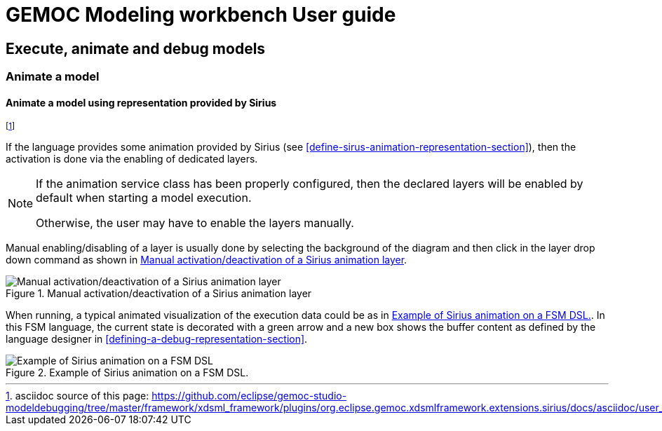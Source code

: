 ////////////////////////////////////////////////////////////////
//	Reproduce title only if not included in master documentation
////////////////////////////////////////////////////////////////
ifndef::includedInMaster[]
= GEMOC Modeling workbench User guide

== Execute, animate and debug models

=== Animate a model

endif::[]


[[mw-animate-model-using-sirius-section]]
==== Animate a model using representation provided by Sirius
footnote:[asciidoc source of this page:  https://github.com/eclipse/gemoc-studio-modeldebugging/tree/master/framework/xdsml_framework/plugins/org.eclipse.gemoc.xdsmlframework.extensions.sirius/docs/asciidoc/user_mw_AnimateModel_using_sirius.asciidoc.]

If the language provides some animation provided by Sirius (see <<define-sirus-animation-representation-section>>),
then the activation is done via the enabling of dedicated layers.

[NOTE]
====
If the animation service class has been properly configured, then the declared layers will be enabled 
by default when starting a model execution.  

Otherwise, the user may have to enable the layers manually.
====

Manual enabling/disabling of a layer is usually done by selecting the background of the diagram and then click in the layer
drop down command as shown in <<img-manual_enabling_of_sirius_layer>>.

[[img-manual_enabling_of_sirius_layer]]
.Manual activation/deactivation of a Sirius animation layer 
image::images/workbench/modeling/manual_enabling_of_sirius_layer.png["Manual activation/deactivation of a Sirius animation layer"]

When running, a typical animated visualization of the execution data could be as in 
<<img_fsm-simple-sirius-animation>>. In this FSM language, 
the current state is decorated with a green arrow and a new box shows the buffer content
 as defined by the language designer in <<defining-a-debug-representation-section>>.

[[img_fsm-simple-sirius-animation]]
.Example of Sirius animation on a FSM DSL.
image::images/workbench/modeling/execution_data_animation.png[Example of Sirius animation on a FSM DSL]

